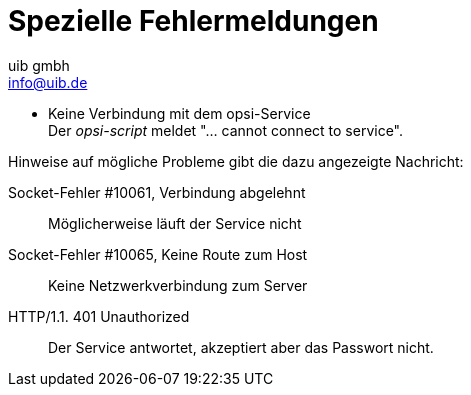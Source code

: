 ////
; Copyright (c) uib gmbh (www.uib.de)
; This documentation is owned by uib
; and published under the german creative commons by-sa license
; see:
; https://creativecommons.org/licenses/by-sa/3.0/de/
; https://creativecommons.org/licenses/by-sa/3.0/de/legalcode
; english:
; https://creativecommons.org/licenses/by-sa/3.0/
; https://creativecommons.org/licenses/by-sa/3.0/legalcode
;
; credits: https://www.opsi.org/credits/
////

:Author:    uib gmbh
:Email:     info@uib.de
:Revision:  4.2
:doctype: book
:linclientmanual: opsi-linux-client-manual



[[opsi-script-special-errors]]
= Spezielle Fehlermeldungen

* Keine Verbindung mit dem opsi-Service +
Der _opsi-script_ meldet "... cannot connect to service".

Hinweise auf mögliche Probleme gibt die dazu angezeigte Nachricht:

Socket-Fehler #10061, Verbindung abgelehnt::
Möglicherweise läuft der Service nicht

Socket-Fehler #10065, Keine Route zum Host::
Keine Netzwerkverbindung zum Server

HTTP/1.1. 401 Unauthorized::
Der Service antwortet, akzeptiert aber das Passwort nicht.
